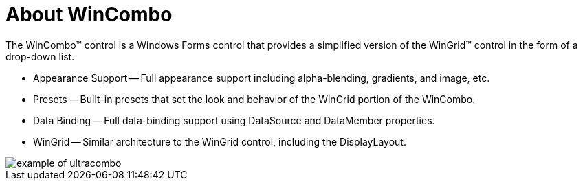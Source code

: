 ﻿////

|metadata|
{
    "name": "wincombo-about-wincombo",
    "controlName": ["WinCombo"],
    "tags": [],
    "guid": "{673867C9-C959-4930-910A-FF51E0EA1189}",  
    "buildFlags": [],
    "createdOn": "0001-01-01T00:00:00Z"
}
|metadata|
////

= About WinCombo

The WinCombo™ control is a Windows Forms control that provides a simplified version of the WinGrid™ control in the form of a drop-down list.

* Appearance Support -- Full appearance support including alpha-blending, gradients, and image, etc.
* Presets -- Built-in presets that set the look and behavior of the WinGrid portion of the WinCombo.
* Data Binding -- Full data-binding support using DataSource and DataMember properties.
* WinGrid -- Similar architecture to the WinGrid control, including the DisplayLayout.

image::images/WinCombo_About_WinCombo_01.png[example of ultracombo]